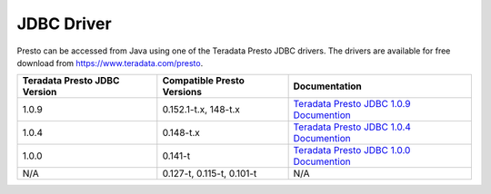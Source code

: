 ===========
JDBC Driver
===========

Presto can be accessed from Java using one of the Teradata Presto JDBC
drivers. The drivers are available for free download from
https://www.teradata.com/presto.

============================ ========================== =======================================
Teradata Presto JDBC Version Compatible Presto Versions Documentation
============================ ========================== =======================================
1.0.9                        0.152.1-t.x, 148-t.x       `Teradata Presto JDBC 1.0.9 Documention <http://teradata-presto.s3.amazonaws.com/jdbc-1.0.9.1017/TeradataJDBCDriverPrestoInstallGuide_1_0_9.pdf>`_

1.0.4                        0.148-t.x                  `Teradata Presto JDBC 1.0.4 Documention <http://teradata-presto.s3.amazonaws.com/jdbc-1.0.4.1010/TeradataJDBCDriverPrestoInstallGuide_1_0_4.pdf>`_

1.0.0                        0.141-t                    `Teradata Presto JDBC 1.0.0 Documention <http://teradata-presto.s3.amazonaws.com/jdbc-1.0.0.1004/TeradataJDBCDriverPrestoInstallGuide.pdf>`_

N/A                          0.127-t, 0.115-t, 0.101-t   N/A
============================ ========================== =======================================
